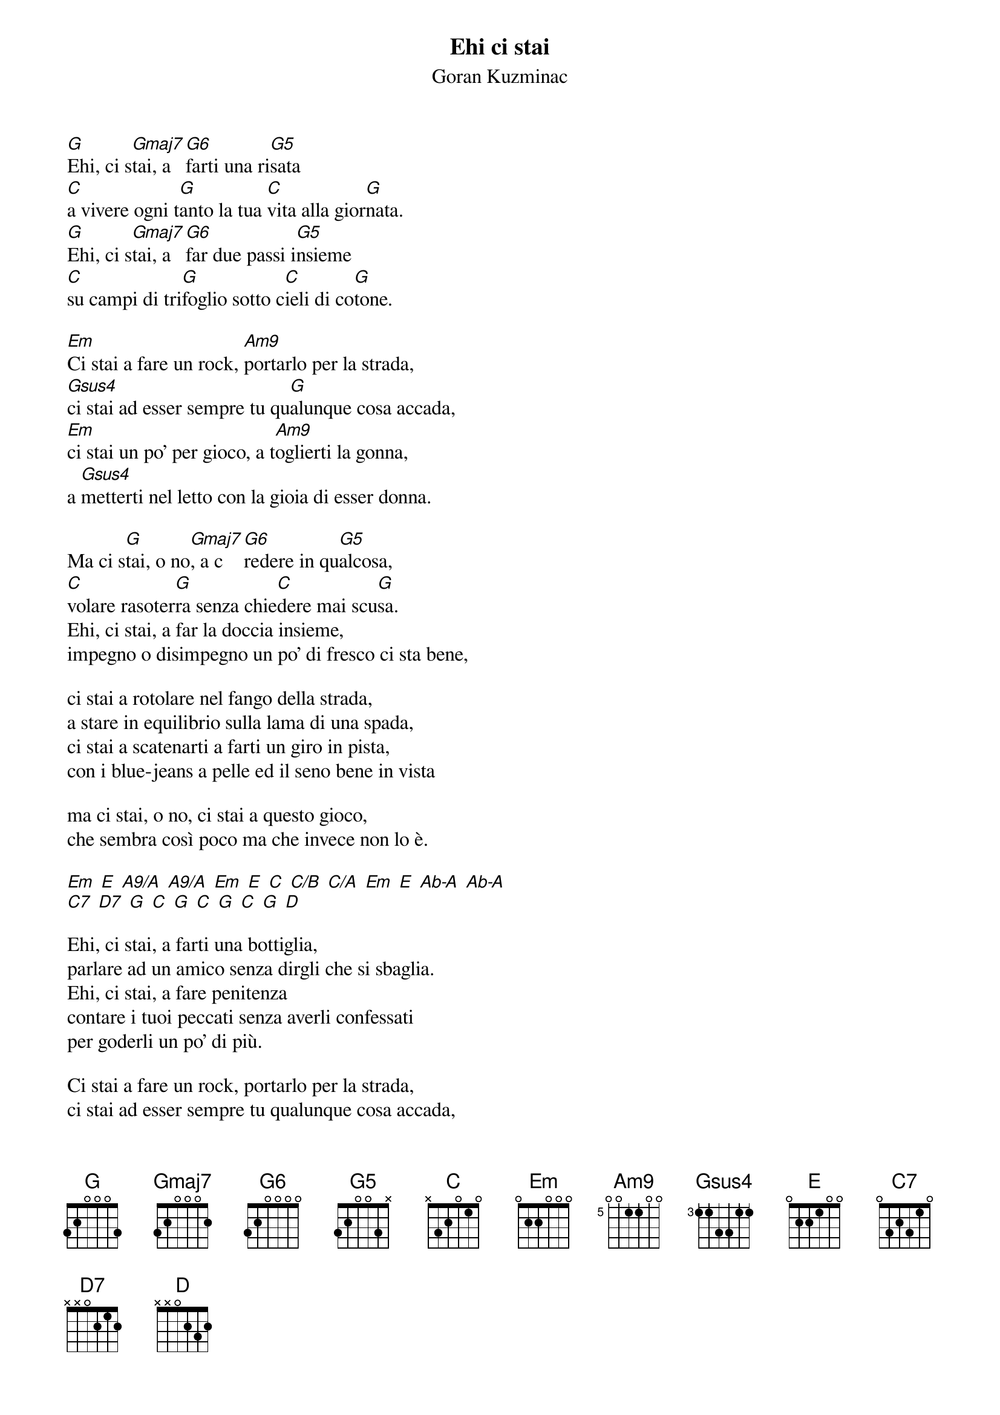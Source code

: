 {t:Ehi ci stai}
{st:Goran Kuzminac}
{year: 1980}

{define: Gmaj7 base-fret 1 frets 3 2 0 0 0 2}
{define: G6 base-fret 1 frets 3 2 0 0 0 0}
{define: G5 base-fret 1 frets 3 2 0 0 3 x}
{define: Am9 base-fret 5 frets 0 0 1 1 0 0}
{define: Gsus4 base-fret 3 frets 1 1 3 3 1 1}


[G]Ehi, ci s[Gmaj7]tai, a [G6]farti una ri[G5]sata
[C]a vivere ogni t[G]anto la tua [C]vita alla gior[G]nata.
[G]Ehi, ci s[Gmaj7]tai, a [G6]far due passi i[G5]nsieme
[C]su campi di tri[G]foglio sotto c[C]ieli di co[G]tone.

[Em]Ci stai a fare un rock, [Am9]portarlo per la strada,
[Gsus4]ci stai ad esser sempre tu qu[G]alunque cosa accada,
[Em]ci stai un po' per gioco, a t[Am9]oglierti la gonna,
a [Gsus4]metterti nel letto con la gioia di esser donna.

Ma ci s[G]tai, o no[Gmaj7], a c[G6]redere in qu[G5]alcosa,
[C]volare rasoter[G]ra senza chie[C]dere mai scu[G]sa.
Ehi, ci stai, a far la doccia insieme,
impegno o disimpegno un po' di fresco ci sta bene,

ci stai a rotolare nel fango della strada,
a stare in equilibrio sulla lama di una spada,
ci stai a scatenarti a farti un giro in pista,
con i blue-jeans a pelle ed il seno bene in vista

ma ci stai, o no, ci stai a questo gioco,
che sembra così poco ma che invece non lo è.

[Em] [E] [A9/A] [A9/A] [Em] [E] [C] [C/B] [C/A] [Em] [E] [Ab-A] [Ab-A]
[C7] [D7] [G] [C] [G] [C] [G] [C] [G] [D]

Ehi, ci stai, a farti una bottiglia,
parlare ad un amico senza dirgli che si sbaglia.
Ehi, ci stai, a fare penitenza
contare i tuoi peccati senza averli confessati
per goderli un po' di più.

Ci stai a fare un rock, portarlo per la strada,
ci stai ad esser sempre tu qualunque cosa accada,
ci stai un po' per gioco, a toglierti la gonna,
a metterti nel letto con la gioia di esser donna.

Ma ci stai, o no, ci stai o no....
